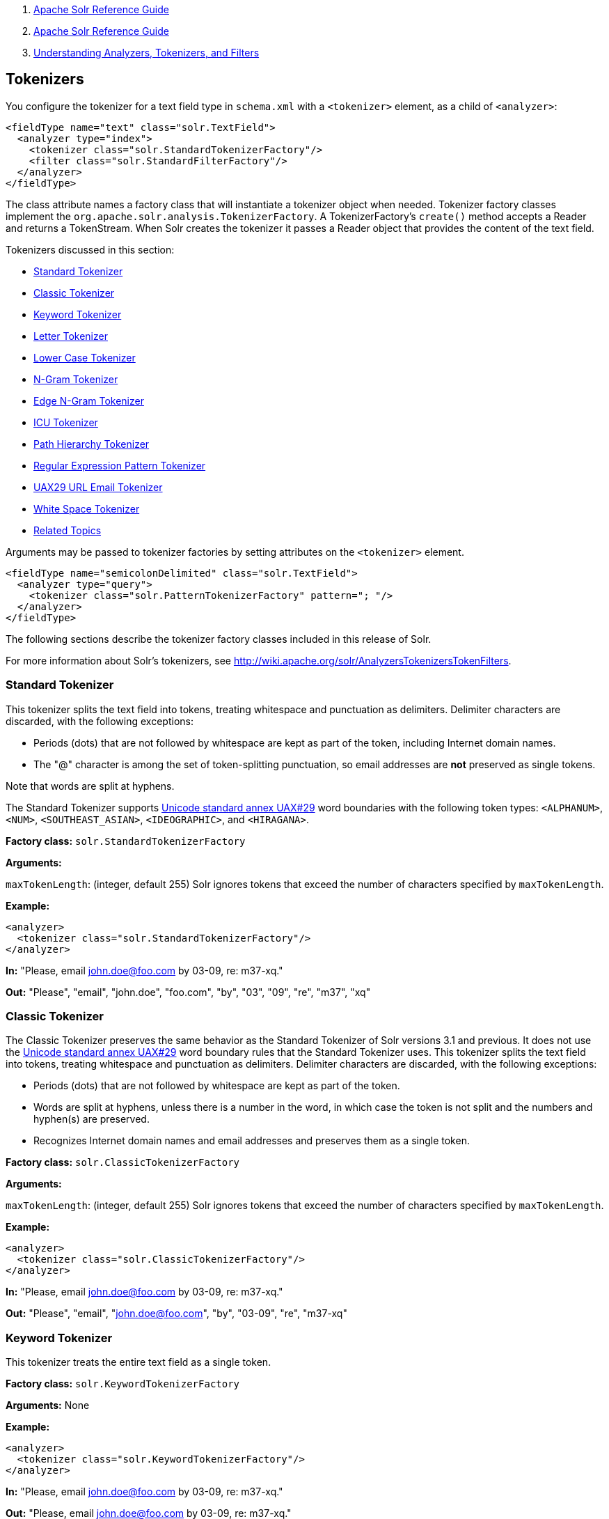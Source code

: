 1.  link:index.html[Apache Solr Reference Guide]
2.  link:Apache-Solr-Reference-Guide.html[Apache Solr Reference Guide]
3.  link:32604225.html[Understanding Analyzers, Tokenizers, and Filters]

Tokenizers
----------

You configure the tokenizer for a text field type in `schema.xml` with a `<tokenizer>` element, as a child of `<analyzer>`:

------------------------------------------------------
<fieldType name="text" class="solr.TextField">
  <analyzer type="index">
    <tokenizer class="solr.StandardTokenizerFactory"/>
    <filter class="solr.StandardFilterFactory"/>
  </analyzer>
</fieldType>
------------------------------------------------------

The class attribute names a factory class that will instantiate a tokenizer object when needed. Tokenizer factory classes implement the `org.apache.solr.analysis.TokenizerFactory`. A TokenizerFactory's `create()` method accepts a Reader and returns a TokenStream. When Solr creates the tokenizer it passes a Reader object that provides the content of the text field.

Tokenizers discussed in this section:

* link:#Tokenizers-StandardTokenizer[Standard Tokenizer]
* link:#Tokenizers-ClassicTokenizer[Classic Tokenizer]
* link:#Tokenizers-KeywordTokenizer[Keyword Tokenizer]
* link:#Tokenizers-LetterTokenizer[Letter Tokenizer]
* link:#Tokenizers-LowerCaseTokenizer[Lower Case Tokenizer]
* link:#Tokenizers-N-GramTokenizer[N-Gram Tokenizer]
* link:#Tokenizers-EdgeN-GramTokenizer[Edge N-Gram Tokenizer]
* link:#Tokenizers-ICUTokenizer[ICU Tokenizer]
* link:#Tokenizers-PathHierarchyTokenizer[Path Hierarchy Tokenizer]
* link:#Tokenizers-RegularExpressionPatternTokenizer[Regular Expression Pattern Tokenizer]
* link:#Tokenizers-UAX29URLEmailTokenizer[UAX29 URL Email Tokenizer]
* link:#Tokenizers-WhiteSpaceTokenizer[White Space Tokenizer]
* link:#Tokenizers-RelatedTopics[Related Topics]

Arguments may be passed to tokenizer factories by setting attributes on the `<tokenizer>` element.

------------------------------------------------------------------
<fieldType name="semicolonDelimited" class="solr.TextField">
  <analyzer type="query">
    <tokenizer class="solr.PatternTokenizerFactory" pattern="; "/>
  </analyzer>
</fieldType>
------------------------------------------------------------------

The following sections describe the tokenizer factory classes included in this release of Solr.

For more information about Solr's tokenizers, see http://wiki.apache.org/solr/AnalyzersTokenizersTokenFilters.

[[Tokenizers-StandardTokenizer]]
Standard Tokenizer
~~~~~~~~~~~~~~~~~~

This tokenizer splits the text field into tokens, treating whitespace and punctuation as delimiters. Delimiter characters are discarded, with the following exceptions:

* Periods (dots) that are not followed by whitespace are kept as part of the token, including Internet domain names.
* The "@" character is among the set of token-splitting punctuation, so email addresses are *not* preserved as single tokens.

Note that words are split at hyphens.

The Standard Tokenizer supports http://unicode.org/reports/tr29/#Word_Boundaries[Unicode standard annex UAX#29] word boundaries with the following token types: `<ALPHANUM>`, `<NUM>`, `<SOUTHEAST_ASIAN>`, `<IDEOGRAPHIC>`, and `<HIRAGANA>`.

*Factory class:* `solr.StandardTokenizerFactory`

*Arguments:*

`maxTokenLength`: (integer, default 255) Solr ignores tokens that exceed the number of characters specified by `maxTokenLength`.

*Example:*

----------------------------------------------------
<analyzer>
  <tokenizer class="solr.StandardTokenizerFactory"/>
</analyzer>
----------------------------------------------------

*In:* "Please, email john.doe@foo.com by 03-09, re: m37-xq."

*Out:* "Please", "email", "john.doe", "foo.com", "by", "03", "09", "re", "m37", "xq"

[[Tokenizers-ClassicTokenizer]]
Classic Tokenizer
~~~~~~~~~~~~~~~~~

The Classic Tokenizer preserves the same behavior as the Standard Tokenizer of Solr versions 3.1 and previous. It does not use the http://unicode.org/reports/tr29/#Word_Boundaries[Unicode standard annex UAX#29] word boundary rules that the Standard Tokenizer uses. This tokenizer splits the text field into tokens, treating whitespace and punctuation as delimiters. Delimiter characters are discarded, with the following exceptions:

* Periods (dots) that are not followed by whitespace are kept as part of the token.

* Words are split at hyphens, unless there is a number in the word, in which case the token is not split and the numbers and hyphen(s) are preserved.

* Recognizes Internet domain names and email addresses and preserves them as a single token.

*Factory class:* `solr.ClassicTokenizerFactory`

*Arguments:*

`maxTokenLength`: (integer, default 255) Solr ignores tokens that exceed the number of characters specified by `maxTokenLength`.

*Example:*

---------------------------------------------------
<analyzer>
  <tokenizer class="solr.ClassicTokenizerFactory"/>
</analyzer>
---------------------------------------------------

*In:* "Please, email john.doe@foo.com by 03-09, re: m37-xq."

*Out:* "Please", "email", "john.doe@foo.com", "by", "03-09", "re", "m37-xq"

[[Tokenizers-KeywordTokenizer]]
Keyword Tokenizer
~~~~~~~~~~~~~~~~~

This tokenizer treats the entire text field as a single token.

*Factory class:* `solr.KeywordTokenizerFactory`

*Arguments:* None

*Example:*

---------------------------------------------------
<analyzer>
  <tokenizer class="solr.KeywordTokenizerFactory"/>
</analyzer>
---------------------------------------------------

*In:* "Please, email john.doe@foo.com by 03-09, re: m37-xq."

*Out:* "Please, email john.doe@foo.com by 03-09, re: m37-xq."

[[Tokenizers-LetterTokenizer]]
Letter Tokenizer
~~~~~~~~~~~~~~~~

This tokenizer creates tokens from strings of contiguous letters, discarding all non-letter characters.

*Factory class:* `solr.LetterTokenizerFactory`

*Arguments:* None

*Example:*

--------------------------------------------------
<analyzer>
  <tokenizer class="solr.LetterTokenizerFactory"/>
</analyzer>
--------------------------------------------------

*In:* "I can't."

*Out:* "I", "can", "t"

[[Tokenizers-LowerCaseTokenizer]]
Lower Case Tokenizer
~~~~~~~~~~~~~~~~~~~~

Tokenizes the input stream by delimiting at non-letters and then converting all letters to lowercase. Whitespace and non-letters are discarded.

*Factory class:* `solr.LowerCaseTokenizerFactory`

*Arguments:* None

*Example:*

-----------------------------------------------------
<analyzer>
  <tokenizer class="solr.LowerCaseTokenizerFactory"/>
</analyzer>
-----------------------------------------------------

*In:* "I just *LOVE* my iPhone!"

*Out:* "i", "just", "love", "my", "iphone"

[[Tokenizers-N-GramTokenizer]]
N-Gram Tokenizer
~~~~~~~~~~~~~~~~

Reads the field text and generates n-gram tokens of sizes in the given range.

*Factory class:* `solr.NGramTokenizerFactory`

*Arguments:*

`minGramSize`: (integer, default 1) The minimum n-gram size, must be > 0.

`maxGramSize`: (integer, default 2) The maximum n-gram size, must be >= `minGramSize`.

*Example:*

Default behavior. Note that this tokenizer operates over the whole field. It does not break the field at whitespace. As a result, the space character is included in the encoding.

-------------------------------------------------
<analyzer>
  <tokenizer class="solr.NGramTokenizerFactory"/>
</analyzer>
-------------------------------------------------

*In:* "hey man"

*Out:* "h", "e", "y", " ", "m", "a", "n", "he", "ey", "y ", " m", "ma", "an"

*Example:*

With an n-gram size range of 4 to 5:

---------------------------------------------------------------------------------
<analyzer>
  <tokenizer class="solr.NGramTokenizerFactory" minGramSize="4" maxGramSize="5"/>
</analyzer>
---------------------------------------------------------------------------------

*In:* "bicycle"

*Out:* "bicy", "bicyc", "icyc", "icycl", "cycl", "cycle", "ycle"

[[Tokenizers-EdgeN-GramTokenizer]]
Edge N-Gram Tokenizer
~~~~~~~~~~~~~~~~~~~~~

Reads the field text and generates edge n-gram tokens of sizes in the given range.

*Factory class:* `solr.EdgeNGramTokenizerFactory`

*Arguments:*

`minGramSize`: (integer, default is 1) The minimum n-gram size, must be > 0.

`maxGramSize`: (integer, default is 1) The maximum n-gram size, must be >= `minGramSize`.

`side`: ("front" or "back", default is "front") Whether to compute the n-grams from the beginning (front) of the text or from the end (back).

*Example:*

Default behavior (min and max default to 1):

-----------------------------------------------------
<analyzer>
  <tokenizer class="solr.EdgeNGramTokenizerFactory"/>
</analyzer>
-----------------------------------------------------

*In:* "babaloo"

*Out:* "b"

*Example:*

Edge n-gram range of 2 to 5

-------------------------------------------------------------------------------------
<analyzer>
  <tokenizer class="solr.EdgeNGramTokenizerFactory" minGramSize="2" maxGramSize="5"/>
</analyzer>
-------------------------------------------------------------------------------------

*In:* "babaloo"

**Out:**"ba", "bab", "baba", "babal"

*Example:*

Edge n-gram range of 2 to 5, from the back side:

-------------------------------------------------------------------------------------------------
<analyzer>
  <tokenizer class="solr.EdgeNGramTokenizerFactory" minGramSize="2" maxGramSize="5" side="back"/>
</analyzer>
-------------------------------------------------------------------------------------------------

*In:* "babaloo"

*Out:* "oo", "loo", "aloo", "baloo"

[[Tokenizers-ICUTokenizer]]
ICU Tokenizer
~~~~~~~~~~~~~

This tokenizer processes multilingual text and tokenizes it appropriately based on its script attribute.

You can customize this tokenizer's behavior by specifying http://userguide.icu-project.org/boundaryanalysis#TOC-RBBI-Rules[per-script rule files]. To add per-script rules, add a `rulefiles` argument, which should contain a comma-separated list of `code:rulefile` pairs in the following format: four-letter ISO 15924 script code, followed by a colon, then a resource path. For example, to specify rules for Latin (script code "Latn") and Cyrillic (script code "Cyrl"), you would enter `Latn:my.Latin.rules.rbbi,Cyrl:my.Cyrillic.rules.rbbi`.

The default `solr.ICUTokenizerFactory` provides UAX#29 word break rules tokenization (like `solr.StandardTokenizer`), but also includes custom tailorings for Hebrew (specializing handling of double and single quotation marks), and for syllable tokenization for Khmer, Lao, and Myanmar.

*Factory class:* `solr.ICUTokenizerFactory`

*Arguments:*

`rulefile`: a comma-separated list of `code:rulefile` pairs in the following format: four-letter ISO 15924 script code, followed by a colon, then a resource path.

*Example:*

-------------------------------------------------
  <analyzer>
    <!-- no customization -->
    <tokenizer class="solr.ICUTokenizerFactory"/>
  </analyzer>
-------------------------------------------------

--------------------------------------------------------------------
  <analyzer>
    <tokenizer class="solr.ICUTokenizerFactory"
    rulefiles="Latn:my.Latin.rules.rbbi,Cyrl:my.Cyrillic.rules.rbbi"
  />
  </analyzer>
--------------------------------------------------------------------

[[Tokenizers-PathHierarchyTokenizer]]
Path Hierarchy Tokenizer
~~~~~~~~~~~~~~~~~~~~~~~~

This tokenizer creates synonyms from file path hierarchies.

*Factory class:* `solr.PathHierarchyTokenizerFactory`

*Arguments:*

`delimiter`: (character, no default) You can specify the file path delimiter and replace it with a delimiter you provide. This can be useful for working with backslash delimiters.

`replace`: (character, no default) Specifies the delimiter character Solr uses in the tokenized output.

*Example:*

-------------------------------------------------------------------------------------
<fieldType name="text_path" class="solr.TextField" positionIncrementGap="100">
  <analyzer>
    <tokenizer class="solr.PathHierarchyTokenizerFactory" delimiter="\" replace="/"/>
  </analyzer>
</fieldType>
-------------------------------------------------------------------------------------

*In:* "c:\usr\local\apache"

*Out:* "c:", "c:/usr", "c:/usr/local", "c:/usr/local/apache"

[[Tokenizers-RegularExpressionPatternTokenizer]]
Regular Expression Pattern Tokenizer
~~~~~~~~~~~~~~~~~~~~~~~~~~~~~~~~~~~~

This tokenizer uses a Java regular expression to break the input text stream into tokens. The expression provided by the pattern argument can be interpreted either as a delimiter that separates tokens, or to match patterns that should be extracted from the text as tokens.

See http://docs.oracle.com/javase/7/docs/api/java/util/regex/Pattern.html[the Javadocs for `java.util.regex.Pattern`] for more information on Java regular expression syntax.

*Factory class:* `solr.PatternTokenizerFactory`

*Arguments:*

`pattern`: (Required) The regular expression, as defined by in `java.util.regex.Pattern`.

`group`: (Optional, default -1) Specifies which regex group to extract as the token(s). The value -1 means the regex should be treated as a delimiter that separates tokens. Non-negative group numbers (>= 0) indicate that character sequences matching that regex group should be converted to tokens. Group zero refers to the entire regex, groups greater than zero refer to parenthesized sub-expressions of the regex, counted from left to right.

*Example:*

A comma separated list. Tokens are separated by a sequence of zero or more spaces, a comma, and zero or more spaces.

---------------------------------------------------------------------
<analyzer>
  <tokenizer class="solr.PatternTokenizerFactory" pattern="\s*,\s*"/>
</analyzer>
---------------------------------------------------------------------

*In:* "fee,fie, foe , fum, foo"

*Out:* "fee", "fie", "foe", "fum", "foo"

*Example:*

Extract simple, capitalized words. A sequence of at least one capital letter followed by zero or more letters of either case is extracted as a token.

--------------------------------------------------------------------------------------
<analyzer>
  <tokenizer class="solr.PatternTokenizerFactory" pattern="[A-Z][A-Za-z]*" group="0"/>
</analyzer>
--------------------------------------------------------------------------------------

*In:* "Hello. My name is Inigo Montoya. You killed my father. Prepare to die."

*Out:* "Hello", "My", "Inigo", "Montoya", "You", "Prepare"

*Example:*

Extract part numbers which are preceded by "SKU", "Part" or "Part Number", case sensitive, with an optional semi-colon separator. Part numbers must be all numeric digits, with an optional hyphen. Regex capture groups are numbered by counting left parenthesis from left to right. Group 3 is the subexpression "[0-9-]+", which matches one or more digits or hyphens.

------------------------------------------------------------------------------------------------------------
<analyzer>
  <tokenizer class="solr.PatternTokenizerFactory" pattern="(SKU|Part(\sNumber)?):?\s(\[0-9-\]+)" group="3"/>
</analyzer>
------------------------------------------------------------------------------------------------------------

*In:* "SKU: 1234, Part Number 5678, Part: 126-987"

*Out:* "1234", "5678", "126-987"

[[Tokenizers-UAX29URLEmailTokenizer]]
UAX29 URL Email Tokenizer
~~~~~~~~~~~~~~~~~~~~~~~~~

This tokenizer splits the text field into tokens, treating whitespace and punctuation as delimiters. Delimiter characters are discarded, with the following exceptions:

* Periods (dots) that are not followed by whitespace are kept as part of the token.

* Words are split at hyphens, unless there is a number in the word, in which case the token is not split and the numbers and hyphen(s) are preserved.

* Recognizes top-level Internet domain names (validated against the white list in the http://www.internic.net/zones/root.zone[IANA Root Zone Database] when the tokenizer was generated); email addresses; `file` `:` `//`, `http(s)://`, and `ftp://` addresses; IPv4 and IPv6 addresses; and preserves them as a single token.

The UAX29 URL Email Tokenizer supports http://unicode.org/reports/tr29/#Word_Boundaries[Unicode standard annex UAX#29] word boundaries with the following token types: `<ALPHANUM>`, `<NUM>`, `<URL>`, `<EMAIL>`, `<SOUTHEAST_ASIAN>`, `<IDEOGRAPHIC>`, and `<HIRAGANA>`.

*Factory class:* `solr.UAX29URLEmailTokenizerFactory`

*Arguments:*

`maxTokenLength`: (integer, default 255) Solr ignores tokens that exceed the number of characters specified by `maxTokenLength`.

*Example:*

---------------------------------------------------------
<analyzer>
  <tokenizer class="solr.UAX29URLEmailTokenizerFactory"/>
</analyzer>
---------------------------------------------------------

*In:* "Visit http://accarol.com/contact.htm?from=external&a=10 or e-mail bob.cratchet@accarol.com"

*Out:* "Visit", "http://accarol.com/contact.htm?from=external&a=10", "or", "e", "mail", "bob.cratchet@accarol.com"

[[Tokenizers-WhiteSpaceTokenizer]]
White Space Tokenizer
~~~~~~~~~~~~~~~~~~~~~

Simple tokenizer that splits the text stream on whitespace and returns sequences of non-whitespace characters as tokens. Note that any punctuation _will_ be included in the tokenization.

*Factory class:* `solr.WhitespaceTokenizerFactory`

*Arguments:* None

*Example:*

------------------------------------------------------
<analyzer>
  <tokenizer class="solr.WhitespaceTokenizerFactory"/>
</analyzer>
------------------------------------------------------

*In:* "To be, or what?"

*Out:* "To", "be,", "or", "what?"

[[Tokenizers-RelatedTopics]]
Related Topics
~~~~~~~~~~~~~~

* http://wiki.apache.org/solr/AnalyzersTokenizersTokenFilters#TokenizerFactories[TokenizerFactories]

